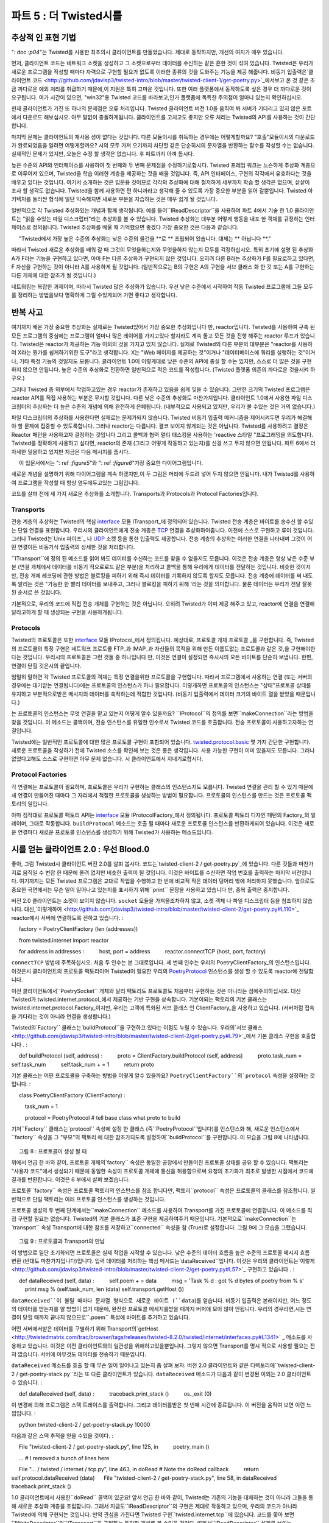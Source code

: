 ============================== 
파트 5 : 더 Twisted시를 
============================== 

추상적 인 표현 기법 
---------------- 
": doc :`p04`"는 Twisted를 사용한 최초의시 클라이언트를 만들었습니다. 제대로 동작하지만, 개선의 여지가 매우 있습니다. 

먼저, 클라이언트 코드는 네트워크 소켓을 생성하고 그 소켓으로부터 데이터를 수신하는 같은 흔한 것이 섞여 있습니다. Twisted은 우리가 새로운 프로그램을 작성할 때마다 자력으로 구현할 필요가 없도록 이러한 종류의 것을 도와주는 기능을 제공 해줍니다. 비동기 입출력은`클라이언트 코드 <http://github.com/jdavisp3/twisted-intro/blob/master/twisted-client-1/get-poetry.py>`_에서보고 온 것 같은 조금 까다로운 예외 처리를 취급하기 때문에,이 지원은 특히 고마운 것입니다. 또한 여러 플랫폼에서 동작하도록 싶은 경우 더 까다로운 것이 요구됩니다. 여가 시간이 있으면, "win32"용 Twisted 코드를 바라보고,인가 플랫폼에 독특한 주의점이 얼마나 있는지 확인하십시오. 

현재 클라이언트가 가진 또 하나의 문제점은 오류 처리입니다. Twisted 클라이언트 버전 1.0을 움직여 봐 서버가 기다리고 있지 않은 포트에서 다운로드 해보십시오. 아무 말없이 충돌하게됩니다. 클라이언트를 고치고도 좋지만 오류 처리는 Twisted의 API를 사용하는 것이 간단합니다. 

마지막 문제는 클라이언트의 재사용 성이 없다는 것입니다. 다른 모듈이시를 취득하는 경우에는 어떻게할까요? "호출"모듈이시의 다운로드가 완료되었음을 알려면 어떻게할까요? 시의 모두 가져 오기까지 차단할 같은 단순히시의 문자열을 반환하는 함수를 작성할 수는 없습니다. 실제적인 문제가 있지만, 오늘은 수정 할 생각은 없습니다. 후 파트까지 아껴 둡시다. 

높은 수준의 API와 인터페이스를 사용하여 첫 번째와 두 번째 문제점을 수정하기로합시다. Twisted 프레임 워크는 느슨하게 추상화 계층으로 이루어져 있으며, Twisted을 학습 이러한 계층을 제공하는 것을 배울 것입니다. 즉, API 인터페이스, 구현의 각각에서 유효하다는 것을 배우고 있다는 것입니다. 여기서 소개하는 것은 입문용 것이므로 각각의 추상화에 대해 철저하게 세부까지 학습 할 생각은 없으며, 샅샅이 조사 할 생각도 없습니다. Twisted을 함께 사용하면 편 하니까라고 생각해 줄 수 있도록 가장 중요한 부분을 읽어 갈뿐입니다. Twisted 아키텍처를 둘러싼 형식에 일단 익숙해지면 새로운 부분을 자습하는 것은 매우 쉽게 될 것입니다. 

일반적으로 각 Twisted 추상화있는 개념과 함께 생각됩니다. 예를 들어``IReadDescriptor``을 사용하여 파트 4에서 기술 한 1.0 클라이언트는 "읽을 수있는 파일 디스크립터"라는 추상화를 볼 수 있습니다. Twisted 추상화는 대부분 어떻게 행동을 내포 한 객체를 규정하는 인터페이스로 정의됩니다. Twisted 추상화를 배울 때 기억했으면 좋겠다 가장 중요한 것은 다음과 같습니다. 

     "Twisted에서 가장 높은 수준의 추상화는 낮은 수준의 물건을 **로 ** 조립되어 있습니다. 대체는 ** 아닙니다 **." 

따라서 Twisted 새로운 추상화를 배워 갈 때 그것이 무엇을하는지와 무엇을하지 않는지 모두를 걱정하십시오. 특히 초기에 설명 된 추상화 A가 F라는 기능을 구현하고 있다면, 아마 F는 다른 추상화가 구현되지 않은 것입니다. 오히려 다른 B라는 추상화가 F를 필요로하고 있다면, F 자신을 구현하는 것이 아니라 A를 사용하게 될 것입니다. (일반적으로는 B의 구현은 A의 구현을 서브 클래스 화 한 것 또는 A를 구현하는 다른 개체에 대한 참조가 될 것입니다.) 

네트워킹는 복잡한 과제이며, 따라서 Twisted 많은 추상화가 있습니다. 우선 낮은 수준에서 시작하여 작동 Twisted 프로그램에 그들 모두를 정리하는 방법을보다 명확하게 그릴 수있게되어 가면 좋다고 생각합니다. 

반복 사고 
---------------- 
여기까지 배운 가장 중요한 추상화는 실제로는 Twisted있어서 가장 중요한 추상화입니다 만, reactor입니다. Twisted를 사용하여 구축 된 모든 프로그램의 중심에는 프로그램이 얼마나 많은 레이어를 가지고있다 할지라도 계속 돌고 모든 것을 진행 해주는 reactor 루프가 있습니다. Twisted은 reactor가 제공하는 기능 이외의 것을 가지고 있지 않습니다. 실제로 Twisted의 다른 부분의 대부분은 "reactor를 사용하여 X라는 뭔가를 쉽게하기위한 도구"라고 생각합니다. X는 "Web 페이지를 제공하는 것"이거나 "데이터베이스에 쿼리를 실행하는 것"이거나, 기타 특정 기능의 것일지도 모릅니다. 클라이언트 1.0이 이렇게대로 낮은 수준의 API에 충실 할 수는 있지만, 스스로 더 많은 것을 구현하지 않으면 안됩니다. 높은 수준의 추상화로 전환하면 일반적으로 적은 코드를 작성합니다. (Twisted 플랫폼 의존의 까다로운 것을시켜 하구요.) 

그러나 Twisted 층 외부에서 작업하고있는 경우 reactor가 존재하고 있음을 쉽게 잊을 수 있습니다. 그만한 크기의 Twisted 프로그램은 reactor API를 직접 사용하는 부분은 무시할 것입니다. 다른 낮은 수준의 추상화도 마찬가지입니다. 클라이언트 1.0에서 사용한 파일 디스크립터의 추상화는 더 높은 수준의 개념에 의해 완전하게 은폐됩니다. (내부적으로 사용되고 있지만, 우리가 볼 수있는 것은 거의 없습니다.) 

파일 디스크립터의 추상화를 사용한다면 실제로는 문제가되지 않습니다. Twisted 비동기 입출력 메커니즘을 제어시켜두면 우리가 해결해야 할 문제에 집중할 수 있도록합니다. 그러나 reactor는 다릅니다. 결코 보이지 않게되는 것은 아닙니다. Twisted를 사용하려고 결정은 Reactor 패턴을 사용하고자 결정하는 것입니다 그리고 콜백과 협력 멀티 태스킹을 사용하는 'reactive 스타일 "프로그래밍을 의도합니다. Twisted를 정확하게 사용하고 싶다면, reactor의 존재 (그리고 어떻게 작동하고 있는지)를 신경 쓰고 두지 않으면 안됩니다. 파트 6에서 더 자세한 일을하고 있지만 지금은 다음 메시지를 줍시다. 

     이 입문서에서는 ": ref :`figure5`"와 ": ref :`figure6`"가장 중요한 다이어그램입니다. 

새로운 개념을 설명하기 위해 다이어그램을 계속 하겠지만,이 두 그림은 머리에 두드려 넣어 두지 않으면 안됩니다. 내가 Twisted를 사용하여 프로그램을 작성할 때 항상 염두에두고있는 그림입니다. 

코드를 살펴 전에 세 가지 새로운 추상화를 소개합니다. Transports과 Protocols과 Protocol Factories입니다. 

Transports 
^^^^^^^^^^ 
전송 계층의 추상화는 Twisted의 핵심 interface_ 모듈 ITransport_에 정의되어 있습니다. Twisted 전송 계층은 바이트를 송수신 할 수있는 단일 연결을 표현합니다. 우리시의 클라이언트에게 전송 계층은 TCP_ 연결을 추상화하여줍니다. 이전에 스스로 구현하고 루이 것입니다. 그러나 Twisted는`Unix 파이프`_ 나 UDP_ 소켓 등을 통한 입출력도 제공합니다. 전송 계층의 추상화는 이러한 연결을 나타내며 그것이 어떤 연결이든 비동기식 입출력의 상세한 것을 처리합니다. 

.. _interface : http://twistedmatrix.com/trac/browser/tags/releases/twisted-8.2.0/twisted/internet/interfaces.py 
.. _ITransport : http://twistedmatrix.com/trac/browser/tags/releases/twisted-8.2.0/twisted/internet/interfaces.py#L1289 
.. _TCP : http://en.wikipedia.org/wiki/Transmission_Control_Protocol 
.. _UDP : http://en.wikipedia.org/wiki/Udp 
.. _Unix 파이프 : http://en.wikipedia.org/wiki/Unix_pipe#Network_pipes 

``ITransport``에 정의 된 메소드를 읽어 봐도 데이터를 수신하는 코드를 찾을 수 없을지도 모릅니다. 이것은 전송 계층은 항상 낮은 수준 부분 (연결 개체에서 데이터를 비동기 적으로로드 같은 부분)을 처리하고 콜백을 통해 우리에게 데이터를 전달하는 것입니다. 비슷한 것이지만, 전송 개체 레코딩에 관한 방법은 블로킹을 피하기 위해 즉시 데이터를 기록하지 않도록 할지도 모릅니다. 전송 계층에 데이터를 써 내도록 알리는 것은 "가능한 한 빨리 데이터를 보내주고, 그러나 블로킹을 피하기 위해 '라는 것을 의미합니다. 물론 데이터는 우리가 전달 잘못된 순서로 쓴 것입니다. 

기본적으로, 우리의 코드에 직접 전송 개체를 구현하는 것은 아닙니다. 오히려 Twisted가 이미 제공 해주고 있고, reactor에 연결을 연결해달라고하게 할 때 생성되는 구현을 사용하게됩니다. 

Protocols 
^^^^^^^^^ 
Twisted의 프로토콜은 또한 interface_ 모듈 IProtocol_에서 정의됩니다. 예상대로, 프로토콜 개체 프로토콜 _를 구현합니다. 즉, Twisted의 프로토콜의 특정 구현은 네트워크 프로토콜 FTP_과 IMAP_과 자신들의 목적을 위해 만든 이름도없는 프로토콜과 같은 것,을 구현해야한다는 것입니다. 우리시의 프로토콜은 그런 것들 중 하나입니다 만, 이것은 연결이 설정되면 즉시시의 모든 바이트를 단순히 보냅니다. 한편, 연결이 닫힐 것은시의 끝입니다. 

.. _IProtocol : http://twistedmatrix.com/trac/browser/tags/releases/twisted-8.2.0/twisted/internet/interfaces.py#L1111 
.. _ 프로토콜 : http://en.wikipedia.org/wiki/Protocol_(computing) 
.. _FTP : http://en.wikipedia.org/wiki/File_Transfer_Protocol 
.. _IMAP : http://en.wikipedia.org/wiki/Internet_Message_Access_Protocol 

엄밀히 말하면 각 Twisted 프로토콜의 객체는 특정 연결을위한 프로토콜을 구현합니다. 따라서 프로그램에서 사용하는 연결 (또는 서버의 경우에는 대기받는 연결됩니다)에는 프로토콜의 인스턴스가 하나 필요합니다. 이렇게하면 프로토콜의 인스턴스는 "상태"프로토콜 상태를 유지하고 부분적으로받은 메시지의 데이터를 축적하는데 적합한 것입니다. (비동기 입출력에서 데이터 크기의 바이트 열을 받았을 때문입니다.) 

는 프로토콜의 인스턴스는 무엇 연결을 맡고 있는지 어떻게 알수 있을까요? ``IProtocol``의 정의를 보면``makeConnection``라는 방법을 찾을 것입니다. 이 메소드는 콜백이며, 전송 인스턴스를 유일한 인수로서 Twisted 코드를 호출합니다. 전송 프로토콜이 사용하고자하는 연결입니다. 

Twisted에는 일반적인 프로토콜에 대한 많은 프로토콜 구현이 포함되어 있습니다. twisted.protocol.basic_ 몇 가지 간단한 구현합니다. 새로운 프로토콜을 작성하기 전에 Twisted 소스를 확인해 보는 것은 좋은 생각입니다. 사용 가능한 구현이 이미 있을지도 모릅니다. 그러나 없었다고해도 스스로 구현하면 아무 문제 없습니다. 시 클라이언트에서 지내기로합시다. 

.. _twisted.protocol.basic : http://twistedmatrix.com/trac/browser/tags/releases/twisted-8.2.0/twisted/protocols/basic.py 

Protocol Factories 
^^^^^^^^^^^^^^^^^^ 
각 연결에는 프로토콜이 필요하며, 프로토콜은 우리가 구현하는 클래스의 인스턴스지도 모릅니다. Twisted 연결을 관리 할 수 있기 때문에 새 연결이 만들어진 때마다 그 자리에서 적절한 프로토콜을 생성하는 방법이 필요합니다. 프로토콜의 인스턴스를 만드는 것은 프로토콜 팩토리의 일입니다. 

아마 짐작대로 프로토콜 팩토리 API는 interface_ 모듈 IProtocolFactory_에서 정의됩니다. 프로토콜 팩토리 디자인 패턴의 Factory_의 일례이며, 그대로 작동합니다. ``buildProtocol`` 메소드는 호출 될 때마다 새로운 프로토콜 인스턴스를 반환하게되어 있습니다. 이것은 새로운 연결마다 새로운 프로토콜 인스턴스를 생성하기 위해 Twisted가 사용하는 메소드입니다. 

.. _IProtocolFactory : http://twistedmatrix.com/trac/browser/tags/releases/twisted-8.2.0/twisted/internet/interfaces.py#L1259 
.. _Factory : http://en.wikipedia.org/wiki/Factory_pattern 

시를 얻는 클라이언트 2.0 : 우선 Blood.0 
-------------------------------------------- 
좋아, 그럼 Twisted시 클라이언트 버전 2.0를 살펴 봅시다. 코드는`twisted-client-2 / get-poetry.py`_에 있습니다. 다른 것들과 마찬가지로 움직일 수 번잡 한 때문에 올려 없지만 비슷한 출력이 될 것입니다. 이것은 바이트를 수신하면 작업 번호를 출력하는 마지막 버전입니다. 여기까지는 모든 Twisted 프로그램은 교대로 작업을 수행하고 한 번에 비교적 작은 데이터 덩어리 밖에 처리하지 못했습니다. 앞으로도 중요한 국면에서는 무슨 일이 일어나고 있는지를 표시하기 위해``print`` 문장을 사용하고 있습니다 만, 중복 출력은 중지합니다. 

.. _twisted-client-2 / get-poetry.py : http://github.com/jdavisp3/twisted-intro/blob/master/twisted-client-2/get-poetry.py 

버전 2.0 클라이언트는 소켓이 보이지 않습니다. ``socket`` 모듈을 가져올조차하지 않고, 소켓 객체 나 파일 디스크립터 등을 참조하지 않습니다. 대신,`이렇게하여 <http://github.com/jdavisp3/twisted-intro/blob/master/twisted-client-2/get-poetry.py#L110>`_ reactor에시 서버에 연결하도록 전하고 있습니다. 
: 

     factory = PoetryClientFactory (len (addresses)) 

     from twisted.internet import reactor 

     for address in addresses : 
         host, port = address 
         reactor.connectTCP (host, port, factory) 


``connectTCP`` 방법에 주목하십시오. 처음 두 인수는 본 그대로입니다. 세 번째 인수는 우리의 PoetryClientFactory_의 인스턴스입니다. 이것은시 클라이언트의 프로토콜 팩토리이며 Twisted이 필요한 우리의 PoetryProtocol_ 인스턴스를 생성 할 수 있도록 reactor에 전달합니다. 

.. _PoetryClientFactory : http://github.com/jdavisp3/twisted-intro/blob/master/twisted-client-2/get-poetry.py#L69 
.. _PoetryProtocol : http://github.com/jdavisp3/twisted-intro/blob/master/twisted-client-2/get-poetry.py#L52 

이전 클라이언트에서``PoetrySocket`` 개체와 달리 팩토리도 프로토콜도 처음부터 구현하는 것은 아니라는 점에주의하십시오. 대신 Twisted가 twisted.internet.protocol_에서 제공하는 기반 구현을 상속합니다. 기본이되는 팩토리의 기본 클래스는 twisted.internet.protocol.Factory_이지만, 우리는 고객에 특화된 서브 클래스 인 ClientFactory_을 사용하고 있습니다. (서버처럼 접속을 기다리는 것이 아니라 연결을 생성합니다.) 

.. _twisted.internet.protocol : http://twistedmatrix.com/trac/browser/tags/releases/twisted-8.2.0/twisted/internet/protocol.py 
.. _twisted.internet.protocol.Factory : http://twistedmatrix.com/trac/browser/tags/releases/twisted-8.2.0/twisted/internet/protocol.py#L24 
.. _ClientFactory : http://twistedmatrix.com/trac/browser/tags/releases/twisted-8.2.0/twisted/internet/protocol.py#L103 

Twisted의`Factory`` 클래스는`buildProtocol``을 구현하고 있다는 이점도 누릴 수 있습니다. 우리의`서브 클래스 <http://github.com/jdavisp3/twisted-intro/blob/master/twisted-client-2/get-poetry.py#L79>`_에서 기본 클래스 구현을 호출합니다 . 
: 

     def buildProtocol (self, address) : 
         proto = ClientFactory.buildProtocol (self, address) 
         proto.task_num = self.task_num 
         self.task_num + = 1 
         return proto 

기본 클래스는 어떤 프로토콜을 구축하는 방법을 어떻게 알수 있을까요? ``PoetryClientFactory``의`protocol`` 속성을 설정하는 것입니다. 
: 

     class PoetryClientFactory (ClientFactory) : 

         task_num = 1 

         protocol = PoetryProtocol # tell base class what proto to build 

기저``Factory`` 클래스는`protocol`` 속성에 설정 한 클래스 (즉``PoetryProtocol``입니다)를 인스턴스화 해, 새로운 인스턴스에서``factory`` 속성을 그 "부모"의 팩토리 에 대한 참조가되도록 설정하여``buildProtocol``를 구현합니다. 이 모습을 그림 8에 나타냅니다. 

.. _figure8 : 

.. figure :: images / p05_protocols-1.png 

     그림 8 : 프로토콜이 생성 될 때 

위에서 언급 한 바와 같이, 프로토콜 개체의`factory`` 속성은 동일한 공장에서 만들어진 프로토콜 상태를 공유 ​​할 수 있습니다. 팩토리는 "사용자 코드"에서 생성되기 때문에 동일한 속성이 프로토콜 개체에 통신을 허용함으로써 요청의 초기화가 최초로 발생한 시점에서 코드에 결과를 반환합니다. 이것은 6 부에서 살펴 보겠습니다. 

프로토콜``factory`` 속성은 프로토콜 팩토리의 인스턴스를 참조 합니다만, 팩토리``protocol`` 속성은 프로토콜의 클래스를 참조합니다. 일반적으로 단일 팩토리는 여러 프로토콜 인스턴스를 생성하는 것입니다. 

프로토콜 생성의 두 번째 단계에서는``makeConnection`` 메소드를 사용하여 Transport를 가진 프로토콜에 연결합니다. 이 메소드를 직접 구현할 필요는 없습니다. Twisted의 기본 클래스가 표준 구현을 제공하여주기 때문입니다. 기본적으로``makeConnection``는`transport`` 속성 Transport에 대한 참조를 저장하고``connected`` 속성을 참 (True)로 설정합니다. 그림 9에 그 모습을 그렸습니다. 

.. _figure9 : 

.. figure :: images / p05_protocols-2.png 

     그림 9 : 프로토콜과 Transport의 만남 

이 방법으로 일단 초기화되면 프로토콜은 실제 작업을 시작할 수 있습니다. 낮은 수준의 데이터 흐름을 높은 수준의 프로토콜 메시지 흐름 변환 (반대도 마찬가지입니다)입니다. 입력 데이터를 처리하는 핵심 메서드는`dataReceived``입니다. 이것은 우리의 클라이언트는`이렇게 <http://github.com/jdavisp3/twisted-intro/blob/master/twisted-client-2/get-poetry.py#L57>`_ 구현하고 있습니다 . 
: 

     def dataReceived (self, data) : 
         self.poem + = data 
         msg = 'Task % d : got % d bytes of poetry from % s' 
         print msg % (self.task_num, len (data) self.transport.getHost ()) 

``dataReceived``이 불릴 때마다 문자열 형식으로 새로운 바이트 (``data``)를 얻습니다. 비동기 입출력은 본래이지만, 어느 정도의 데이터를 받는지를 알 방법이 없기 때문에, 완전한 프로토콜 메세지를받을 때까지 버퍼에 모아 않아 안됩니다. 우리의 경우라면,시는 연결이 닫힐 때까지 끝나지 않으므로``.poem`` 특성에 바이트를 추가하고 있습니다. 

어떤 서버에서받은 데이터를 구별하기 위해 Transport의`getHost <http://twistedmatrix.com/trac/browser/tags/releases/twisted-8.2.0/twisted/internet/interfaces.py#L1341>` _ 메소드를 사용하고 있습니다. 이것은 이전 클라이언트와의 일관성을 위해하고있을뿐입니다. 그렇지 않으면 Transport를 명시 적으로 사용할 필요는 전혀 없습니다. 서버에 아무것도 데이터를 전송하기 때문입니다. 

``dataReceived`` 메소드를 호출 할 때 무슨 일이 일어나고 있는지 좀 살펴 보자. 버전 2.0 클라이언트와 같은 디렉토리에``twisted-client-2 / get-poetry-stack.py``라는 또 다른 클라이언트가 있습니다. ``dataReceived`` 메소드가 다음과 같이 변경된 이외는 2.0 클라이언트 수 있습니다. 
: 

     def dataReceived (self, data) : 
         traceback.print_stack () 
         os._exit (0) 

이 변경에 의해 프로그램은 스택 트레이스를 출력합니다. 그리고 데이터를받은 첫 번째 시간에 종료됩니다. 이 버전을 움직여 보면 이런 느낌입니다. 
: 

     python twisted-client-2 / get-poetry-stack.py 10000 

다음과 같은 스택 추적을 얻을 수있을 것이다. 
: 

     File "twisted-client-2 / get-poetry-stack.py", line 125, in 
         poetry_main () 

     ... # I removed a bunch of lines here 

     File "... / twisted / internet / tcp.py", line 463, in doRead # Note the doRead callback 
         return self.protocol.dataReceived (data) 
     File "twisted-client-2 / get-poetry-stack.py", line 58, in dataReceived 
         traceback.print_stack () 

1.0 클라이언트에서 사용한``doRead`` 콜백이 있군요! 앞서 언급 한 바와 같이, Twisted는 기존의 기능을 대체하는 것이 아니라 그들을 통해 새로운 추상화 계층을 조립합니다. 그래서 지금도``IReadDescriptor``의 구현은 제대로 작동하고 있으며, 우리의 코드가 아니라 Twisted에 의해 구현되는 것입니다. 만약 관심을 가진다면 Twisted 구현``twisted.internet.tcp``에 있습니다. 코드를 쫓아 보면``IWriteDescriptor``와``ITransport``을 구현하는 동일한 개체를 볼 수있을 것이다. 따라서``IReadDescriptor`` 실제로 보이는 Transport 객체입니다. ``dataReceived`` 콜백은 그림 10과 같이 나타낼 수 있습니다. 

.. _figure10 : 

.. figure :: images / p05_reactor-data-received.png 

     그림 10 :``dataReceived`` 콜백 


시를 다운로드하고 나면``PoetryProtocol`` 객체는`PoetryClientFactory``에 알립니다. 
: 

     def connectionLost (self, reason) : 
         self.poemReceived (self.poem) 

     def poemReceived (self, poem) : 
         self.factory.poem_finished (self.task_num, poem) 

전송 연결이 닫힐 때``connectionLost`` 콜백이 관계하고 있습니다. ``reason`` 인수는 연결이 예쁘게 닫힌인지 오류의 탓인지는 추가 정보가있는 twisted.python.failure.Failure_ 개체입니다. 우리의 클라이언트는 단순히이 값을 무시하는 것만으로,시를 수신 해 버린 가정합니다. 

.. _twisted.python.failure.Failure : http://twistedmatrix.com/trac/browser/tags/releases/twisted-8.2.0/twisted/python/failure.py 

모든시를 다운로드하고 나면 팩토리는 reactor를 종료합니다. 우리의 프로그램이하고있는 일이라고시를 다운로드하는 것 뿐이라는 것을 다시 확인하십시오. 이것은에는 'PoetryClientFactory`` 객체 재사용 성이 낮아지고 버립니다. 다음 파트에서 수정으로 여기에는 'poem_finished`` 콜백시 수를 쫓는 방법에 주목하십시오. 
: 

     ... 
         self.poetry_count - = 1 

         if self.poetry_count == 0 : 
             ... 

각 구절이 별도의 스레드에서 다운로드되는 같은 멀티 스레드 프로그램을 썼다면, 두 개 이상의 스레드가``poem_finished``를 동시에 호출하지 않도록이 부분의 코드를 잠금으로 보호해야 수 있습니다. 그렇지 않으면, reactor를 두 번 종료 시키게 될지도 모릅니다 (그런 문제 때문에 추적을 얻을 수있는 것입니다 만). 그러나 reactive 시스템에서는 그런 귀찮은 것은 필요 없습니다. reactor 한번에 하나의 콜백 만 조작하지 않으므로 이러한 문제가 발생 것과도 없습니다. 

새로운 클라이언트 1.0 클라이언트보다 너그 럽게 연결 실패도 취급합니다. 그 부분을 실행하는``PoetryClientFactory`` 클래스의 콜백은 다음과 같습니다. 
: 

     def clientConnectionFailed (self, connector, reason) : 
         print 'Failed to connect to :'connector.getDestination () 
         self.poem_finished () 

콜백은 팩토리 있고 프로토콜이 아님에 주목하십시오. 프로토콜은 연결이 된 후에 만 생성되지 않으므로 연결을 설정할 수 없음을 알고는 팩토리라는 것입니다. 

더 간단한 클라이언트 
^^^^^^^^^^^^^^^^^^^^^^^^ 
새로운 클라이언트는 이미 매우 간단하지만 작업 번호를 의식하지 않아도 좋으면 더 쉽게 할 수 있습니다. 결국, 클라이언트는 바로시 자체가 될 것입니다. 단순화 된 버전 2.1의 구현은`twisted-client-2 / get-poetry-simple.py <http://github.com/jdavisp3/twisted-intro/blob/master/twisted-client-2/get- poetry-simple.py>`_이 있습니다. 

정리 
------ 
클라이언트 2.0은 모든 Twisted 해커가 익숙해 져 있어야 Twisted 추상화를 사용합니다. 만약 어떤시를 출력 해 종료하도록 명령 줄 클라이언트에서 충분하면 여기서 멈춰 버린 프로그램은 완성 된로 버리면됩니다. 그러나 재사용 코드, 즉 일부 구절을 다운로드하여 다른 무언가도 실행할 같은 큰 프로그램에 임베드 코드를 갖고 싶다고되면해야 할 일이 아직 있습니다. ": doc :`p06`"는 거기에 초점을두기로합시다. 

추천 연습 문제 
------------------ 
#. 지정된 시간이 경과하여도 다운로드 되었으면 않을 때는 클라이언트 시간 초과시키기 위해``callLater``을 사용하십시오. 시간에 연결을 닫기 위해서는 전송`loseConnection <http://twistedmatrix.com/trac/browser/tags/releases/twisted-8.2.0/twisted/internet/interfaces.py#L1321>`_ 메소드를 사용하십시오. 또한 시간에시를 다운로드 한 후에 시간을 취소하는 것을 잊지 말아주세요. 
#``connectionLost``가 불려 갔을 때 발생하는 콜백의 호출 순서를 분석하기 위해 스택 추적 방법을 사용하십시오.

..
    <H2>Part 5: Twistier Poetry
    This continues the introduction started <A href="http://krondo.com/blog/?p=1209">here</A>. You can find an index to the entire series <A href="http://krondo.com/blog/?page_id=1327">here</A>.
    <H3>Abstract Expressionism
    In <A href="http://krondo.com/blog/?p=1445">Part 4</A> we made our first poetry client that uses Twisted. It works pretty well, but there is definitely room for improvement.
    First of all, the client includes code for mundane details like creating network sockets and receiving data from those sockets. Twisted provides support for these sorts of things so we don't have to implement them ourselves every time we write a new program. This is especially helpful because asynchronous I/O requires a few tricky bits involving exception handling as you can see in the <A href="http://github.com/jdavisp3/twisted-intro/blob/master/twisted-client-1/get-poetry.py">client code</A>. And there are even more tricky bits if you want your code to work on multiple platforms. If you have a free afternoon, search the Twisted sources for "win32″ to see how many corner cases that platform introduces.
    Another problem with the current client is error handling. Try running version 1.0 of the Twisted client and tell it to download from a port with no server. It just crashes. We could fix the current client, but error handling is easier with the Twisted APIs we'll be using today.
    Finally, the client isn't particularly re-usable. How would another module get a poem with our client? How would the "calling" module know when the poem had finished downloading? We can't write a function that simply returns the text of the poem as that would require blocking until the entire poem is read. This is a real problem but we're not going to fix it today — we'll save that for future Parts.
    We're going to fix the first and second problems using a higher-level set of APIs and Interfaces. The Twisted framework is loosely composed of layers of abstractions and learning Twisted means learning what those layers provide, i.e, what APIs, Interfaces, and implementations are available for use in each one. Since this is an introduction we're not going to study each abstraction in complete detail or do an exhaustive survey of every abstraction that Twisted offers. We're just going to look at the most important pieces to get a better feel for how Twisted is put together. Once you become familiar with the overall style of Twisted's architecture, learning new parts on your own will be much easier.
    In general, each Twisted abstraction is concerned with one particular concept. For example, the 1.0 client from Part 4 uses <CODE>IReadDescriptor</CODE>, the abstraction of a "file descriptor you can read bytes from". A Twisted abstraction is usually defined by an Interface specifying how an object embodying that abstraction should behave. The most important thing to keep in mind when learning a new Twisted abstraction is this:
    <P style="padding-left: 30px;">Most higher-level abstractions in Twisted are built by <EM>using</EM> lower-level ones, <EM>not</EM> by replacing them.
    So when you are learning a new Twisted abstraction, keep in mind both what it does and what it does not do. In particular, if some earlier abstraction <EM>A</EM> implements feature <EM>F</EM>, then <EM>F</EM> is probably not implemented by any other abstraction. Rather, if another abstraction <EM>B</EM> needs feature <EM>F</EM>, it will use <EM>A</EM> rather than implement <EM>F</EM> itself.&nbsp; (In general, an implementation of <EM>B</EM> will either sub-class an implementation of <EM>A</EM> or refer to another object that implements <EM>A</EM>).
    Networking is a complex subject, and thus Twisted contains lots of abstractions. By starting with lower levels first, we are hopefully getting a clearer picture of how they all get put together in a working Twisted program.
    <H3>Loopiness in the Brain
    The most important abstraction we have learned so far, indeed the most important abstraction in Twisted, is the reactor. At the center of every program built with Twisted, no matter how may layers that program might have, there is a reactor loop spinning around and making the whole thing go. Nothing else in Twisted provides the functionality the reactor offers. Much of the rest of Twisted, in fact, can be thought of as "stuff that makes it easier to do X using the reactor" where X might be "serve a web page" or "make a database query" or some other specific feature. Although it's possible to stick with the lower-level APIs, like the client 1.0 does, we have to implement more things ourselves if we do. Moving to higher-level abstractions generally means writing less code (and letting Twisted handle the platform-dependent corner cases).
    But when we're working at the outer layers of Twisted it can be easy to forget the reactor is there. In any Twisted program of reasonable size, relatively few parts of our code will actually use the reactor APIs directly. The same is true for some of the other low-level abstractions. The file descriptor abstractions we used in client 1.0 are so thoroughly subsumed by higher-level concepts that they basically disappear in real Twisted programs (they are still used on the inside, we just don't see them as such).
    As far as the file descriptor abstractions go, that's not really a problem. Letting Twisted handle the mechanics of asynchronous I/O frees us to concentrate on whatever problem we are trying to solve. But the reactor is different. It never really disappears. When you choose to use Twisted you are also choosing to use the Reactor Pattern, and that means programming in the "reactive style" using callbacks and cooperative multi-tasking. If you want to use Twisted correctly, you have to keep the reactor's existence (and the way it works) in mind. We'll have more to say about this in Part 6, but for now our message is this:
    <P style="padding-left: 30px;"><A href="http://krondo.com/blog/?p=1247#figure5">Figure 5</A> and <A href="http://krondo.com/blog/?p=1333#figure6">Figure 6</A> are the most important diagrams in this introduction.
    We'll keep using diagrams to illustrate new concepts, but those two Figures are the ones that you need to burn into your brain, so to speak. Those are the pictures I constantly have in mind while writing programs with Twisted.
    Before we dive into the code, there are three new abstractions to introduce: Transports, Protocols, and Protocol Factories.
    <H4>Transports
    The Transport abstraction is defined by <A href="http://twistedmatrix.com/trac/browser/tags/releases/twisted-8.2.0/twisted/internet/interfaces.py#L1289"><CODE>ITransport</CODE></A> in the main Twisted <A href="http://twistedmatrix.com/trac/browser/tags/releases/twisted-8.2.0/twisted/internet/interfaces.py"><CODE>interfaces</CODE></A> module. A Twisted Transport represents a single connection that can send and/or receive bytes. For our poetry clients, the Transports are abstracting <A href="http://en.wikipedia.org/wiki/Transmission_Control_Protocol">TCP</A> connections like the ones we have been making ourselves in earlier versions. But Twisted also supports I/O over <A href="http://en.wikipedia.org/wiki/Unix_pipe#Network_pipes">UNIX Pipes</A> and <A href="http://en.wikipedia.org/wiki/Udp">UDP</A> sockets among other things. The Transport abstraction represents any such connection and handles the details of asynchronous I/O for whatever sort of connection it represents.
    If you scan the methods defined for <CODE>ITransport</CODE>, you won't find any for receiving data. That's because Transports always handle the low-level details of reading data asynchronously from their connections, and give the data to us via callbacks. Along similar lines, the write-related methods of Transport objects may choose not to write the data immediately to avoid blocking. Telling a Transport to write some data means "send this data as soon as you can do so,&nbsp; subject to the requirement to avoid blocking". The data will be written in the order we provide it, of course.
    We generally don't implement our own Transport objects or create them in our code. Rather, we use the implementations that Twisted already provides and which are created for us when we tell the reactor to make a connection.
    <H4>Protocols
    Twisted Protocols are defined by <A href="http://twistedmatrix.com/trac/browser/tags/releases/twisted-8.2.0/twisted/internet/interfaces.py#L1111"><CODE>IProtocol</CODE></A> in the same <A href="http://twistedmatrix.com/trac/browser/tags/releases/twisted-8.2.0/twisted/internet/interfaces.py"><CODE>interfaces</CODE></A> module. As you might expect, Protocol objects implement <A href="http://en.wikipedia.org/wiki/Protocol_(computing)">protocols</A>. That is to say, a particular implementation of a Twisted Protocol should implement one specific networking protocol, like <A href="http://en.wikipedia.org/wiki/File_Transfer_Protocol">FTP</A> or <A href="http://en.wikipedia.org/wiki/Internet_Message_Access_Protocol">IMAP</A> or some nameless protocol we invent for our own purposes. Our poetry protocol, such as it is, simply sends all the bytes of the poem as soon as a connection is established, while the close of the connection signifies the end of the poem.
    Strictly speaking, each instance of a Twisted Protocol object implements a protocol for one <EM>specific</EM> connection. So each connection our program makes (or, in the case of servers, accepts) will require one instance of a Protocol. This makes Protocol instances the natural place to store both the state of "stateful" protocols and the accumulated data of partially received messages (since we receive the bytes in arbitrary-sized chunks with asynchronous I/O).
    So how do Protocol instances know what connection they are responsible for? If you look at the <CODE>IProtocol</CODE> definition, you will find a method called <CODE>makeConnection</CODE>. This method is a callback and Twisted code calls it with a Transport instance as the only argument. The Transport is the connection the Protocol is going to use.
    Twisted includes a large number of ready-built Protocol implementations for various common protocols. You can find a few simpler ones in <A href="http://twistedmatrix.com/trac/browser/tags/releases/twisted-8.2.0/twisted/protocols/basic.py"><CODE>twisted.protocols.basic</CODE></A>. It's a good idea to check the Twisted sources before you write a new Protocol to see if there's already an implementation you can use. But if there isn't, it's perfectly OK to implement your own, as we will do for our poetry clients.
    <H4>Protocol Factories
    So each connection needs its own Protocol and that Protocol might be an instance of a class we implement ourselves. Since we will let Twisted handle creating the connections, Twisted needs a way to make the appropriate Protocol "on demand" whenever a new connection is made. Making Protocol instances is the job of Protocol Factories.
    As you've probably guessed, the Protocol Factory API is defined by <A href="http://twistedmatrix.com/trac/browser/tags/releases/twisted-8.2.0/twisted/internet/interfaces.py#L1259">IProtocolFactory</A>, also in the <A href="http://twistedmatrix.com/trac/browser/tags/releases/twisted-8.2.0/twisted/internet/interfaces.py"><CODE>interfaces</CODE></A> module. Protocol Factories are an example of the <A href="http://en.wikipedia.org/wiki/Factory_pattern">Factory</A> design pattern and they work in a straightforward way. The <CODE>buildProtocol</CODE> method is supposed to return a new Protocol instance each time it is called. This is the method that Twisted uses to make a new Protocol for each new connection.
    <H3>Get Poetry 2.0: First Blood.0
    Alright, let's take a look at version 2.0 of the Twisted poetry client. The code is in <A href="http://github.com/jdavisp3/twisted-intro/blob/master/twisted-client-2/get-poetry.py"><CODE>twisted-client-2/get-poetry.py</CODE></A>. You can run it just like the others and get similar output so I won't bother posting output here. This is also the last version of the client that prints out task numbers as it receives bytes. By now it should be clear that all Twisted programs work by interleaving tasks and processing relatively small chunks of data at a time. We'll still use <CODE>print</CODE> statements to show what is going on at key moments, but the clients won't be quite as verbose in the future.
    In client 2.0, sockets have disappeared. We don't even import the <CODE>socket</CODE> module and we never refer to a socket object, or a file descriptor, in any way. Instead, we tell the reactor to make the connections to the poetry servers on our behalf like <A href="http://github.com/jdavisp3/twisted-intro/blob/master/twisted-client-2/get-poetry.py#L110">this</A>:
    factory = PoetryClientFactory(len(addresses))

    from twisted.internet import reactor

    for address in addresses:
        host, port = address
        reactor.connectTCP(host, port, factory)
    The <CODE>connectTCP</CODE> method is the one to focus on. The first two arguments should be self-explanatory. The third is an instance of our <A href="http://github.com/jdavisp3/twisted-intro/blob/master/twisted-client-2/get-poetry.py#L69"><CODE>PoetryClientFactory</CODE></A> class. This is the Protocol Factory for poetry clients and passing it to the reactor allows Twisted to create instances of our <A href="http://github.com/jdavisp3/twisted-intro/blob/master/twisted-client-2/get-poetry.py#L52"><CODE>PoetryProtocol</CODE></A> on demand.
    Notice that we are not implementing either the Factory or the Protocol from scratch, unlike the <CODE>PoetrySocket</CODE> objects in our previous client. Instead, we are sub-classing the base implementations that Twisted provides in <A href="http://twistedmatrix.com/trac/browser/tags/releases/twisted-8.2.0/twisted/internet/protocol.py"><CODE>twisted.internet.protocol</CODE></A>. The primary Factory base class is <A href="http://twistedmatrix.com/trac/browser/tags/releases/twisted-8.2.0/twisted/internet/protocol.py#L24"><CODE>twisted.internet.protocol.Factory</CODE></A>, but we are using the <A href="http://twistedmatrix.com/trac/browser/tags/releases/twisted-8.2.0/twisted/internet/protocol.py#L103"><CODE>ClientFactory</CODE></A> sub-class which is specialized for clients (processes that make connections instead of listening for connections like a server).
    We are also taking advantage of the fact that the Twisted <CODE>Factory</CODE> class implements <CODE>buildProtocol</CODE> for us. We call the base class implementation in our <A href="http://github.com/jdavisp3/twisted-intro/blob/master/twisted-client-2/get-poetry.py#L79">sub-class</A>:
    def buildProtocol(self, address):
        proto = ClientFactory.buildProtocol(self, address)
        proto.task_num = self.task_num
        self.task_num += 1
        return proto
    How does the base class know what Protocol to build? Notice we are also setting the class attribute <CODE>protocol</CODE> on <CODE>PoetryClientFactory</CODE>:
    class PoetryClientFactory(ClientFactory):

        task_num = 1

        protocol = PoetryProtocol # tell base class what proto to build
    The base <CODE>Factory</CODE> class implements <CODE>buildProtocol</CODE> by instantiating the class we set on <CODE>protocol</CODE> (<CODE>i.e., PoetryProtocol</CODE>) and setting the <CODE>factory</CODE> attribute on that new instance to be a reference to its "parent" Factory. This is illustrated in Figure 8:<A name="figure8"></A>
    <DIV id="attachment_1558" class="wp-caption aligncenter" style="width: 492px"><A href="./part5_files/protocols-1.png"><IMG class="size-full wp-image-1558" title="Figure 8: a Protocol is born" src="./part5_files/protocols-1.png" alt="Figure 8: a Protocol is born" width="482" height="358"></A><P class="wp-caption-text">Figure 8: a Protocol is born</DIV>
    As we mentioned above, the <CODE>factory</CODE> attribute on Protocol objects allows Protocols created with the same Factory to share state. And since Factories are created by "user code", that same attribute allows Protocol objects to communicate results back to the code that initiated the request in the first place, as we will see in Part 6.
    Note that while the <CODE>factory</CODE> attribute on Protocols refers to an instance of a Protocol Factory, the <CODE>protocol</CODE> attribute on the Factory refers to the <EM>class</EM> of the Protocol. In general, a single Factory might create many Protocol instances.
    The second stage of Protocol construction connects a Protocol with a Transport, using the <CODE>makeConnection</CODE> method. We don't have to implement this method ourselves since the Twisted base class provides a default implementation. By default, <CODE>makeConnection</CODE> stores a reference to the Transport on the <CODE>transport</CODE> attribute and sets the <CODE>connected</CODE> attribute to a True value, as depicted in Figure 9:<A name="figure9"></A>
    <DIV id="attachment_1564" class="wp-caption aligncenter" style="width: 501px"><A href="./part5_files/protocols-2.png"><IMG class="size-full wp-image-1564" title="Figure 9: a Protocol meets its Transport" src="./part5_files/protocols-2.png" alt="Figure 9: a Protocol meets its Transport" width="491" height="428"></A><P class="wp-caption-text">Figure 9: a Protocol meets its Transport</DIV>
    Once initialized in this way, the Protocol can start performing its real job — translating a lower-level stream of data into a higher-level stream of protocol messages (and vice-versa for 2-way connections). The key method for processing incoming data is <CODE>dataReceived</CODE>, which our client implements like <A href="http://github.com/jdavisp3/twisted-intro/blob/master/twisted-client-2/get-poetry.py#L57">this</A>:
    def dataReceived(self, data):
        self.poem += data
        msg = 'Task %d: got %d bytes of poetry from %s'
        print  msg % (self.task_num, len(data), self.transport.getHost())
    Each time <CODE>dataReceived</CODE> is called we get a new sequence of bytes (<CODE>data</CODE>) in the form of a string. As always with asynchronous I/O, we don't know how much data we are going to get so we have to buffer it until we receive a complete protocol message. In our case, the poem isn't finished until the connection is closed, so we just keep adding the bytes to our <CODE>.poem</CODE> attribute.
    Note we are using the <A href="http://twistedmatrix.com/trac/browser/tags/releases/twisted-8.2.0/twisted/internet/interfaces.py#L1341"><CODE>getHost</CODE></A> method on our Transport to identify which server the data is coming from. We are only doing this to be consistent with earlier clients. Otherwise our code wouldn't need to use the Transport explicitly at all, since we never send any data to the servers.
    Let's take a quick look at what's going on when the <CODE>dataReceived</CODE> method is called. In the same directory as our 2.0 client, there is another client called <TT>twisted-client-2/get-poetry-stack.py</TT>. This is just like the 2.0 client except the <CODE>dataReceived</CODE> method has been changed like this:
    def dataReceived(self, data):
        traceback.print_stack()
        os._exit(0)
    With this change the program will print a stack trace and then quit the first time it receives some data. You could run this version like so:
    python twisted-client-2/get-poetry-stack.py 10000
    And you will get a stack trace like this:
    File "twisted-client-2/get-poetry-stack.py", line 125, in
        poetry_main()

    ... # I removed a bunch of lines here

    File ".../twisted/internet/tcp.py", line 463, in doRead  # Note the doRead callback
        return self.protocol.dataReceived(data)
    File "twisted-client-2/get-poetry-stack.py", line 58, in dataReceived
        traceback.print_stack()
    There's the <CODE>doRead</CODE> callback we used in client 1.0! As we noted before, Twisted builds new abstractions by using the old ones, not by replacing them. So there is still an <CODE>IReadDescriptor</CODE> implementation hard at work, it's just implemented by Twisted instead of our code. If you are curious, Twisted's implementation is in <TT>twisted.internet.tcp</TT>. If you follow the code, you'll find that the same object implements <CODE>IWriteDescriptor</CODE> and <CODE>ITransport</CODE> too. So the <CODE>IReadDescriptor</CODE> is actually the Transport object in disguise. We can visualize a <CODE>dataReceived</CODE> callback with Figure 10:
    <DIV id="attachment_1578" class="wp-caption aligncenter" style="width: 349px"><A href="./part5_files/reactor-data-received.png"><IMG class="size-full wp-image-1578" title="Figure 10: the dataReceived callback" src="./part5_files/reactor-data-received.png" alt="Figure 10: the dataReceived callback" width="339" height="335"></A><P class="wp-caption-text">Figure 10: the dataReceived callback</DIV>
    Once a poem has finished downloading, the <CODE>PoetryProtocol</CODE> object notifies its <CODE>PoetryClientFactory</CODE>:
    def connectionLost(self, reason):
        self.poemReceived(self.poem)

    def poemReceived(self, poem):
        self.factory.poem_finished(self.task_num, poem)
    The <CODE>connectionLost</CODE> callback is invoked when the transport's connection is closed. The <CODE>reason</CODE> argument is a <A href="http://twistedmatrix.com/trac/browser/tags/releases/twisted-8.2.0/twisted/python/failure.py"><CODE>twisted.python.failure.Failure</CODE></A> object with additional information on whether the connection was closed cleanly or due to an error. Our client just ignores this value and assumes we received the entire poem.
    The factory shuts down the reactor after all the poems are done. Once again we assume the only thing our program is doing is downloading poems, which makes <CODE>PoetryClientFactory</CODE> objects less reusable. We'll fix that in the next Part, but notice how the <CODE>poem_finished</CODE> callback keeps track of the number of poems left to go:
    ...
        self.poetry_count -= 1

        if self.poetry_count == 0:
            ...
    If we were writing a multi-threaded program where each poem was downloaded in a separate thread we would need to protect this section of code with a lock in case two or more threads invoked <CODE>poem_finished</CODE> at the same time. Otherwise we might end up shutting down the reactor twice (and getting a traceback for our troubles). But with a reactive system we needn't bother. The reactor can only make one callback at a time, so this problem just can't happen.
    Our new client also handles a failure to connect with more grace than the 1.0 client. Here's the callback on the <CODE>PoetryClientFactory</CODE> class which does the job:
    def clientConnectionFailed(self, connector, reason):
        print 'Failed to connect to:', connector.getDestination()
        self.poem_finished()
    Note the callback is on the factory, not on the protocol. Since a protocol is only created after a connection is made, the factory gets the news when a connection cannot be established.
    <H4>A simpler client
    Although our new client is pretty simple already, we can make it simpler if we dispense with the task numbers. The client should really be about the poetry, after all. There is a simplified 2.1 version in <A href="http://github.com/jdavisp3/twisted-intro/blob/master/twisted-client-2/get-poetry-simple.py"><TT>twisted-client-2/get-poetry-simple.py</TT></A>.
    <H3>Wrapping Up
    Client 2.0 uses Twisted abstractions that should be familiar to any Twisted hacker. And if all we wanted was a command-line client that printed out some poetry and then quit, we could even stop here and call our program done. But if we wanted some re-usable code, some code that we could embed in a larger program that needs to download some poetry but also do other things, then we still have some work to do. In <A href="http://krondo.com/blog/?p=1595">Part 6</A> we'll take a first stab at it.
    <H3>Suggested Exercises
    <OL>
    * Use <CODE>callLater</CODE> to make the client timeout if a poem hasn't finished after a given interval. Use the <A href="http://twistedmatrix.com/trac/browser/tags/releases/twisted-8.2.0/twisted/internet/interfaces.py#L1321"><CODE>loseConnection</CODE></A> method on the transport to close the connection on a timeout, and don't forget to cancel the timeout if the poem finishes on time.
    * Use the stacktrace method to analyze the callback sequence that occurs when <CODE>connectionLost</CODE> is invoked.
    </OL>
